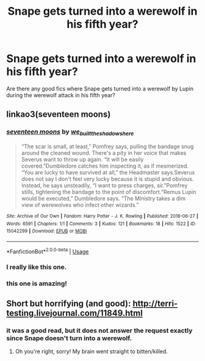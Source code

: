 #+TITLE: Snape gets turned into a werewolf in his fifth year?

* Snape gets turned into a werewolf in his fifth year?
:PROPERTIES:
:Score: 6
:DateUnix: 1547942099.0
:DateShort: 2019-Jan-20
:FlairText: Request
:END:
Are there any good fics where Snape gets turned into a werewolf by Lupin during the werewolf attack in his fifth year?


** linkao3(seventeen moons)
:PROPERTIES:
:Author: natus92
:Score: 8
:DateUnix: 1547985908.0
:DateShort: 2019-Jan-20
:END:

*** [[https://archiveofourown.org/works/15042299][*/seventeen moons/*]] by [[https://www.archiveofourown.org/users/we_built_the_shadows_here/pseuds/we_built_the_shadows_here][/we_built_the_shadows_here/]]

#+begin_quote
  “The scar is small, at least,” Pomfrey says, pulling the bandage snug around the cleaned wound. There's a pity in her voice that makes Severus want to throw up again. “It will be easily covered.”Dumbledore catches him inspecting it, as if mesmerized. “You are lucky to have survived at all,” the Headmaster says.Severus does not say I don't feel very lucky because it is stupid and obvious. Instead, he says unsteadily, “I want to press charges, sir.”Pomfrey stills, tightening the bandage to the point of discomfort.“Remus Lupin would be executed,” Dumbledore says. “The Ministry takes a dim view of werewolves who infect other wizards.”
#+end_quote

^{/Site/:} ^{Archive} ^{of} ^{Our} ^{Own} ^{*|*} ^{/Fandom/:} ^{Harry} ^{Potter} ^{-} ^{J.} ^{K.} ^{Rowling} ^{*|*} ^{/Published/:} ^{2018-06-27} ^{*|*} ^{/Words/:} ^{6591} ^{*|*} ^{/Chapters/:} ^{1/1} ^{*|*} ^{/Comments/:} ^{3} ^{*|*} ^{/Kudos/:} ^{121} ^{*|*} ^{/Bookmarks/:} ^{18} ^{*|*} ^{/Hits/:} ^{1522} ^{*|*} ^{/ID/:} ^{15042299} ^{*|*} ^{/Download/:} ^{[[https://archiveofourown.org/downloads/we/we_built_the_shadows_here/15042299/seventeen%20moons.epub?updated_at=1530144439][EPUB]]} ^{or} ^{[[https://archiveofourown.org/downloads/we/we_built_the_shadows_here/15042299/seventeen%20moons.mobi?updated_at=1530144439][MOBI]]}

--------------

*FanfictionBot*^{2.0.0-beta} | [[https://github.com/tusing/reddit-ffn-bot/wiki/Usage][Usage]]
:PROPERTIES:
:Author: FanfictionBot
:Score: 2
:DateUnix: 1547985931.0
:DateShort: 2019-Jan-20
:END:


*** I really like this one.
:PROPERTIES:
:Author: orangedarkchocolate
:Score: 2
:DateUnix: 1548002822.0
:DateShort: 2019-Jan-20
:END:


*** this one is amazing!
:PROPERTIES:
:Author: _awesaum_
:Score: 2
:DateUnix: 1548124598.0
:DateShort: 2019-Jan-22
:END:


** Short but horrifying (and good): [[http://terri-testing.livejournal.com/11849.html]]
:PROPERTIES:
:Author: orangedarkchocolate
:Score: 4
:DateUnix: 1547943003.0
:DateShort: 2019-Jan-20
:END:

*** it was a good read, but it does not answer the request exactly since Snape doesn't turn into a werewolf.
:PROPERTIES:
:Author: RL109531
:Score: 3
:DateUnix: 1547963088.0
:DateShort: 2019-Jan-20
:END:

**** Oh you're right, sorry! My brain went straight to bitten/killed.
:PROPERTIES:
:Author: orangedarkchocolate
:Score: 2
:DateUnix: 1548002778.0
:DateShort: 2019-Jan-20
:END:
